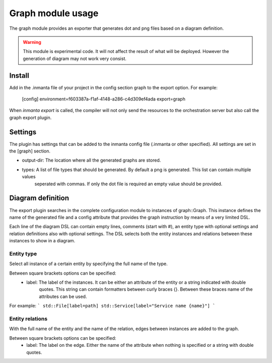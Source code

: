 Graph module usage
==================

The graph module provides an exporter that generates dot and png files based on a diagram definition.

.. warning:: This module is experimental code. It will not affect the result of what will be deployed. However the generation
             of diagram may not work very consist.

Install
-------

Add in the .inmanta file of your project in the config section graph to the export option. For example:

  [config]
  environment=f603387a-f1af-4148-a286-c4d309ef4ada
  export=graph

When `inmanta export` is called, the compiler will not only send the resources to the orchestration server but also
call the graph export plugin.

Settings
--------

The plugin has settings that can be added to the inmanta config file (.inmanta or other specified). All settings are set in the
[graph] section.

- output-dir: The location where all the generated graphs are stored.
- types: A list of file types that should be generated. By default a png is generated. This list can contain multiple values
         seperated with commas. If only the dot file is required an empty value should be provided.

Diagram definition
------------------

The export plugin searches in the complete configuration module to instances of graph::Graph. This instance defines the name
of the generated file and a config attribute that provides the graph instruction by means of a very limited DSL.

Each line of the diagram DSL can contain empty lines, comments (start with #), an entity type with optional settings
and relation definitions also with optional settings. The DSL selects both the entity instances and relations between these
instances to show in a diagram.

Entity type
^^^^^^^^^^^
Select all instance of a certain entity by specifying the full name of the type.

Between square brackets options can be specified:
    - label: The label of the instances. It can be either an attribute of the entity or a string indicated with double
             quotes. This string can contain formatters between curly braces {}. Between these braces name of the attributes
             can be used.

For example:
```
std::File[label=path]
std::Service[label="Service name {name}"]
```

Entity relations
^^^^^^^^^^^^^^^^

With the full name of the entity and the name of the relation, edges between instances are added to the graph.

Between square brackets options can be specified:
    - label: The label on the edge. Either the name of the attribute when nothing is specified or a string with double quotes.